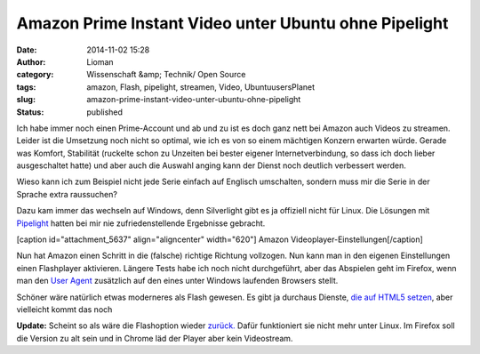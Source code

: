 Amazon Prime Instant Video unter Ubuntu ohne Pipelight
######################################################
:date: 2014-11-02 15:28
:author: Lioman
:category: Wissenschaft &amp; Technik/ Open Source
:tags: amazon, Flash, pipelight, streamen, Video, UbuntuusersPlanet
:slug: amazon-prime-instant-video-unter-ubuntu-ohne-pipelight
:status: published

Ich habe immer noch einen Prime-Account und ab und zu ist es doch ganz
nett bei Amazon auch Videos zu streamen. Leider ist die Umsetzung noch
nicht so optimal, wie ich es von so einem mächtigen Konzern erwarten
würde. Gerade was Komfort, Stabilität (ruckelte schon zu Unzeiten bei
bester eigener Internetverbindung, so dass ich doch lieber ausgeschaltet
hatte) und aber auch die Auswahl anging kann der Dienst noch deutlich
verbessert werden.

Wieso kann ich zum Beispiel nicht jede Serie einfach auf Englisch
umschalten, sondern muss mir die Serie in der Sprache extra raussuchen?

Dazu kam immer das wechseln auf Windows, denn Silverlight gibt es ja
offiziell nicht für Linux. Die Lösungen mit
`Pipelight <http://pipelight.net/cms/>`__ hatten bei mir nie
zufriedenstellende Ergebnisse gebracht.

[caption id="attachment\_5637" align="aligncenter" width="620"]\ |Amazon
Videoplayer-Einstellungen| Amazon Videoplayer-Einstellungen[/caption]

Nun hat Amazon einen Schritt in die (falsche) richtige Richtung
vollzogen. Nun kann man in den eigenen Einstellungen einen Flashplayer
aktivieren. Längere Tests habe ich noch nicht durchgeführt, aber das
Abspielen geht im Firefox, wenn man den `User
Agent <http://de.wikipedia.org/wiki/User_Agent>`__ zusätzlich auf den
eines unter Windows laufenden Browsers stellt.

Schöner wäre natürlich etwas moderneres als Flash gewesen. Es gibt ja
durchaus Dienste, `die auf HTML5
setzen <http://linuxundich.de/gnu-linux/netflix-startet-deutschland-dank-html5-player-tut-der-dienst-unter-linux-ohne-silverlight/>`__,
aber vielleicht kommt das noch

**Update:** Scheint so als wäre die Flashoption wieder
`zurück. <http://www.raspitux.de/amazon-prime-instant-video-wieder-mit-flash-unterstuetzung/>`__
Dafür funktioniert sie nicht mehr unter Linux. Im Firefox soll die
Version zu alt sein und in Chrome läd der Player aber kein Videostream.

.. |Amazon Videoplayer-Einstellungen| image:: {filename}/images/amazon_video_einstellungen-1024x207.png
   :class: size-large wp-image-5637
   :width: 620px
   :height: 125px
   :target: {filename}/images/amazon_video_einstellungen.png
